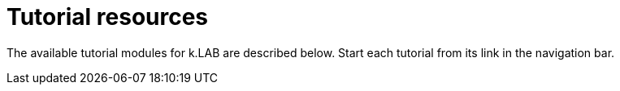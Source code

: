 = Tutorial resources

The available tutorial modules for k.LAB are described below. Start each tutorial from its link in the navigation bar.
